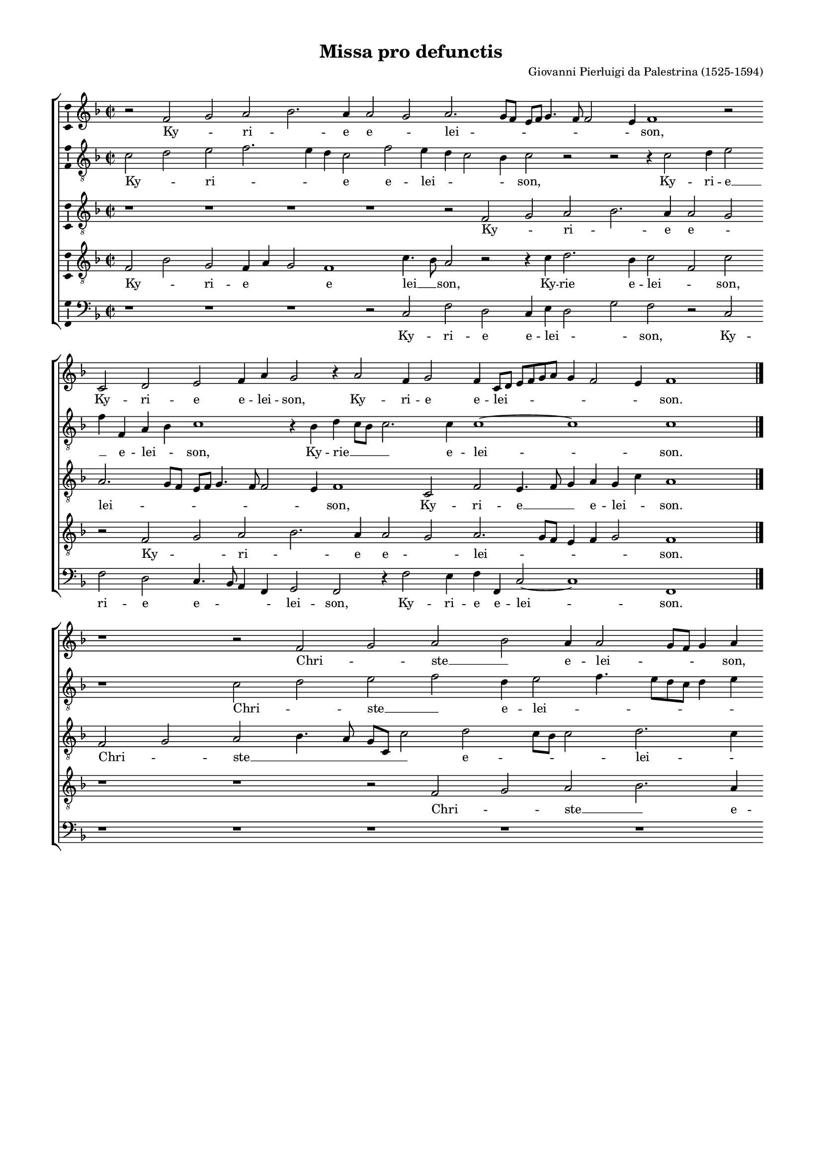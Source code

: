 \version "2.13.16"

\header {
	title = "Missa pro defunctis"
	composer = \markup \column \right-align { "Giovanni Pierluigi da Palestrina (1525-1594)" }
	tagline = \markup \small { 
		\left-align \center-column {
			\line { Version 2. Copyright ©2010 Cappella Gabrieli - \with-url #"http://cappellagabrieli.nl" http://cappellagabrieli.nl - Licensed under the Creative Commons }
			\line { Attribution-Noncommercial-No Derivative Works 3.0 License - \with-url #"http://creativecommons.org/licenses/by-nc-nd/3.0" http://creativecommons.org/licenses/by-nc-nd/3.0 }
		}
	}
}

global = { 
	\key f \major
	\time 2/2
	\tempo 2 = 60
	\set Staff.midiInstrument = "choir aahs"
	#(set-global-staff-size 15) 
	#(set-accidental-style 'forget)
}

\paper {
	annotate-spacing = ##f
	between-system-spacing = #'((space . 15) (padding . 0))
	top-margin = 10\mm
	bottom-margin = 10\mm
	left-margin = 15\mm
	right-margin = 15\mm
	foot-separation = 10\mm
	ragged-bottom = ##t
}

showBarLine = { \once \override Score.BarLine #'transparent = ##f }

halfLength = #(define-music-function (parser location music) (ly:music?)
  (let ((new-music (ly:music-deep-copy music)))
   (shift-duration-log new-music 1 0)
   new-music))

cantus = \new Voice	{
	\halfLength
	\relative c' { 
		r1 f g a bes1. a2 a1 g a1. g4 f e f g2. f4 f1 e2 f\breve 
		r1 c d e f2 a g1 r2 a1 f2 g1 f2 c4 d e f g a g2 f1 e2 f\breve \showBarLine \bar "|." \break

		r\breve r1 f g a bes a2 a1 g4 f g2 a c\breve
		a1 g2 c2. bes4 a1 g2 f1 r r\breve r1 f\breve g1
		a bes1. a2 a1 g a1. g4 f e f g1 f e2 f\breve ~ f \showBarLine \bar "|." \break

		r\breve r r c'1. f,2 f1 c' bes c d1. c2
		bes2 a g1. f2 a\breve g1 r c f, f f\breve g  a \showBarLine \bar "|."
	}
	\addlyrics {
		Ky -- _ ri -- _ e e -- _ lei -- _ _ _ _ _ _ _ _ son, 
		Ky -- ri -- e e -- lei -- son, Ky -- ri -- e e -- lei -- \skip 8 _ _ _ _ _ _ _ son.

		Chri -- _ ste __ _ e -- lei -- _ _ _ son, Chri --
		ste e -- lei -- _ _ _ son, Chri -- ste --
		_ e -- _ lei -- _ _ _ _ _ _ _ _ _ son.

		Ky -- ri -- e e -- lei -- _ _ _
		_ _ _ _ _ son, Ky -- rie e -- lei -- _ son.
	}
}

altus = \new Voice {
	\halfLength
	\relative c' { 
		\clef "treble_8"
		c1 d e f1. e2 d c1 f e2 d c1 bes2 c1 r r r2 c1 d2 e1 f2 f, a bes c\breve r2 bes d c4 bes c1. c2 c\breve ~ c c

		r\breve c1 d e f d2 e1 f2. e4 d c d2 e c f1 e2
		f1 r c\breve d1 e f1. e2 e1 d1. c2 c2. bes4
		a g f2 f'\breve r2 c d e f2. e8 d c2 d c1 ~ c\breve a2. bes4 c2 d c\breve

		r1 c1. f,2 f2. g4 a2 bes4 c d e f1 c2 f1 r2 f1 e2 d1 es d2. c4 bes2 c
		d2 f1 e4 d e2 a,2. g4 a bes a2 f g1 f2 f'1 e2 d bes1 c2 d1 f2 f1 e4 d e1 f\breve
	}
	\addlyrics {
		Ky -- _ ri -- _ _ _ e e -- lei -- _ _ _ son, Ky -- ri -- e __ _ e -- lei -- _ son, Ky -- rie __ _ _ _ e -- lei -- son.

		Chri -- _ ste __ _ e -- lei -- _ _ _ _ _ _ _ _ _
		son, Chri -- ste __ _ _ _ e -- _ _ lei -- _
		_ _ _ son, Chri -- ste __ _ _ _ _ _ e -- lei -- _ _ _ _ son.

		Ky -- ri -- e __ _ _ e -- _ _ _ _ lei -- son, Ky -- ri -- e e -- lei -- _ _ _
		_ _ _ _ _ _ _ _ _ _ _ _ son, Ky -- ri -- e e -- _ lei -- _ _ _ _ _ son.
	}
}

tenor = \new Voice {
	\halfLength
	\relative c { 
		\clef "treble_8"
		r\breve r r r r1 f g a bes1. a2 a1 g a1. g4 f e f g2. f4 f1 e2 f\breve c1 f e2. f4 g2 a g c a\breve

		f1 g a bes2. a4 g c, c'1 d c4 bes c1 d1. c2 f,4 g a bes c1
		f,1 c r2 f4 g a bes c1 bes2 c1 f, g a bes1. a2 g1
		f\breve ~ f r2 c' c c1 bes4 a g2 e g a g1 f\breve ~ f

		r\breve c'1. f,2 f1 bes1. a4 g a bes c1 bes2 c1 d2 g,1 a2 bes1. a2
		g f c'\breve r2 c1 c2 c,1 f g2 a bes2. a4 f g a2 d,4 e f g a bes c d c\breve c
	}
	\addlyrics {
		Ky -- _ ri -- _ e e -- _ lei -- _ _ _ _ _ _ _ _ son, Ky -- ri -- e __ _ _ e -- lei -- _ son.

		Chri -- _ ste __ _ _ _ _ _ e -- _ _ _ lei -- _ _ _ _ _ _
		son, __ _ Chri -- \skip 8 _ _ _ _ ste e -- _ lei -- _ _ _
		son, Chri -- ste e -- _ _ _ _ _ _ lei -- son.

		Ky -- ri -- e e -- _ _ _ _ _ _ lei -- son, Ky -- ri -- e e -- 
		lei -- _ son, Ky -- ri -- e e -- lei -- _ _ _ _ _ _ _ _ _ _ _ _ _ _ _ son.
	}
}

tenorB = \new Voice {
	\halfLength
	\relative c { 
		\clef "treble_8"
		f1 bes g f2 a g1 f\breve c'2. bes4 a1 r1 r2 c d1. bes2 c1 
		f, c' r f, g a bes1. a2 a1 g a1. g4 f e2 f g1 f\breve

		r\breve r r1 f1 g a bes1. a2 a1 g2 a1
		g4 f g1 a r1 r2 f g a1 bes2 c\breve f, c1
		c'1 d c1. a2 bes c f,\breve r2 c e f g4 c, c'2. bes4 a g a1 ~ a\breve

		c1. f,2 f1 c'2. bes4 c2 d2. c4 d bes c1 c2 a1 g4 f g\breve r1 r2 f g a
		bes2 c c,1 r2 c'1 f,2 f1 c'1 bes c d1. c2 bes1 a g\breve f
	}
	\addlyrics {
		Ky -- _ ri -- e _ _ e lei __ _ son, Ky -- rie e -- lei -- _ son, Ky -- _ ri -- _ e e -- _ lei -- _ _ _ _ _ son.

		Chri -- _ ste __ _ e -- lei -- _ _
		_ _ _ son, Chri -- ste e -- _ lei -- _ son,
		Chri -- ste e -- _ lei -- _ son, Chri -- ste e -- lei -- _ _ _ _ _ son.

		Ky -- ri -- e e -- _ _ lei -- _ _ _ _ son, __ _ _ _ _  Ky -- rie  e -- 
		lei -- _ son, Ky -- ri -- e e -- _ _ lei -- _ _ _ _ son.
	}
}

bassus = \new Voice {
	\halfLength
	\relative c { 
		\clef bass
		r\breve r r r1 c f d c2 e d1 g f
		r c f d c2. bes4 a2 f g1 f r2 f'1 e2 f f, c'1 ~ c\breve f,

		r\breve r r r r r1 c'1
		d e f1. e2 d1 c d c\breve bes2. c4 d e f1 e2
		f1 bes, f\breve r1 f a2 bes c1. f,2 c'1 f,\breve ~ f
	
		r\breve r1 f'1. bes,2 bes1 f'\breve d1 c g c bes r
		r1 r2 c1 f,2 f1. f'1 e2 d1 c bes1. a2 bes1 f c'\breve f,
	}
	\addlyrics {
		Ky -- ri -- e e -- lei -- _ _ son,
		Ky -- ri -- e e -- _ _ _ lei -- son, Ky -- ri -- e e -- lei -- son.

		Chri -- _ ste __ _ _ _ _ e -- lei -- _ _ _ _ _  _
		_ _ son, Chri -- ste __ _ _ e -- lei -- son.

		Ky -- ri -- e e -- lei -- _ _ _ son,
		Ky -- ri -- e e -- _ lei -- _ _ _ _ _ _ son.
	}
}

\score {
	<<
		\new ChoirStaff
	  	<< 
			\set Score.proportionalNotationDuration = #(ly:make-moment 1 8)
			\override Score.MetronomeMark #'transparent = ##t
			\new Staff << \global \cantus >> 
			\new Staff << \global \altus >> 
			\new Staff << \global \tenor >> 
			\new Staff << \global \tenorB >> 
			\new Staff << \global \bassus >> 
		>> 
	>>
	\layout {
		indent = #0
		\context { 
			\Score
			\override BarLine #'transparent = ##t
			\override BarNumber #'transparent = ##t
		} 
		\context { 
			\Voice 
			\consists "Ambitus_engraver" 
			\override NoteHead #'style = #'baroque
		} 
		\context {
			\Score
			between-system-spacing = #'((space . 10) (padding . 0))
        }
	}
	\midi {
	}
}


\markup { \pad-to-box #'(0 . 0) #'(0 . 10)
    \column {
		\wordwrap {
			Source: \italic { Erstes Buch de Messen von Pierluigi da Palestrina, } edited by Franz Xaver Haberl (1840–1910), published by Breitkopf & Härtel,
			Leipzig (1880), from \italic { Missarum – Liber Primus, } published 1554, reissued 1591 with 2 additional masses.
			\with-url #"http://imslp.org/wiki/Missarum_-_Liber_Primus_(Palestrina,_Giovanni_Pierluigi_da)" http://imslp.org/wiki/Missarum_-_Liber_Primus_(Palestrina,_Giovanni_Pierluigi_da)
		}
	}
}